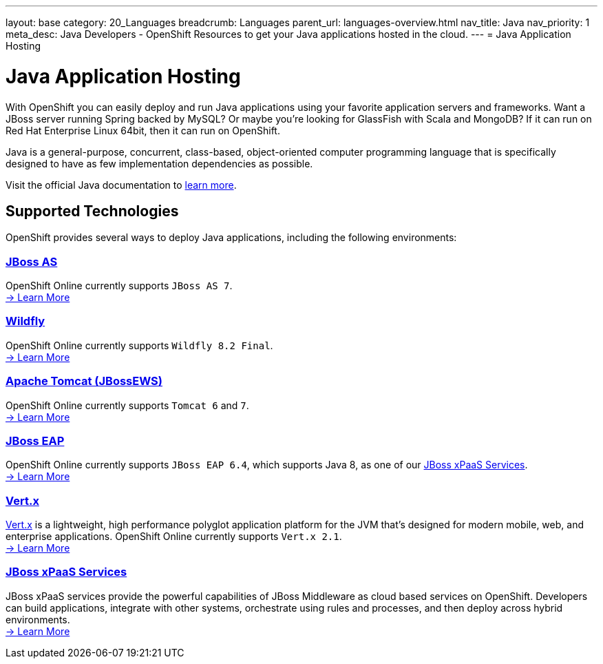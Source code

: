---
layout: base
category: 20_Languages
breadcrumb: Languages
parent_url: languages-overview.html
nav_title: Java
nav_priority: 1
meta_desc: Java Developers - OpenShift Resources to get your Java applications hosted in the cloud.
---
= Java Application Hosting

[[top]]
[[java]]
[float]
= Java Application Hosting
[.lead]
With OpenShift you can easily deploy and run Java applications using your favorite application servers and frameworks. Want a JBoss server running Spring backed by MySQL? Or maybe you're looking for GlassFish with Scala and MongoDB? If it can run on Red Hat Enterprise Linux 64bit, then it can run on OpenShift.

Java is a general-purpose, concurrent, class-based, object-oriented computer programming language that is specifically designed to have as few implementation dependencies as possible.

Visit the official Java documentation to link:https://java.com[learn more].

== Supported Technologies
OpenShift provides several ways to deploy Java applications, including the following environments:

=== link:jbossas-overview.html[JBoss AS]
OpenShift Online currently supports `JBoss AS 7`. +
link:/en/jbossas-overview.html[-> Learn More]

=== link:wildfly-overview.html[Wildfly]
OpenShift Online currently supports `Wildfly 8.2 Final`. +
link:/en/wildfly-overview.html[-> Learn More]

=== link:tomcat-overview.html[Apache Tomcat (JBossEWS)]
OpenShift Online currently supports `Tomcat 6` and `7`. +
link:/en/tomcat-overview.html[-> Learn More]

=== link:jbosseap-overview.html[JBoss EAP]
OpenShift Online currently supports `JBoss EAP 6.4`, which supports Java 8, as one of our link:xpaas.html[JBoss xPaaS Services].  +
link:/en/jbosseap-overview.html[-> Learn More]

=== link:vertx-overview.html[Vert.x]
link:http://vertx.io/[Vert.x] is a lightweight, high performance polyglot application platform for the JVM that's designed for modern mobile, web, and enterprise applications. OpenShift Online currently supports `Vert.x 2.1`. +
link:/en/vertx-overview.html[-> Learn More]

=== link:xpaas.html[JBoss xPaaS Services]
JBoss xPaaS services provide the powerful capabilities of JBoss Middleware as cloud based services on OpenShift. Developers can build applications, integrate with other systems, orchestrate using rules and processes, and then deploy across hybrid environments. +
link:xpaas.html[-> Learn More]
